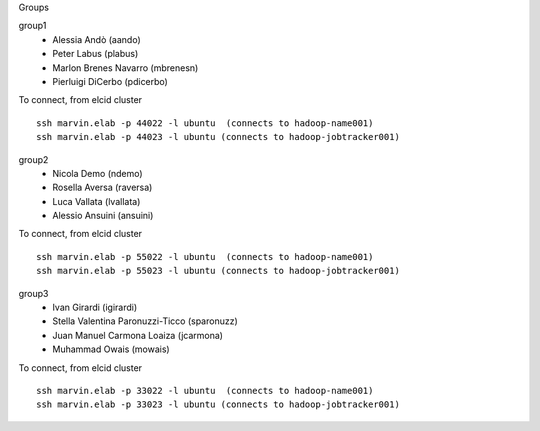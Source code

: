 Groups

group1  
  - Alessia Andò (aando)
  - Peter Labus  (plabus)
  - Marlon Brenes Navarro (mbrenesn)
  - Pierluigi DiCerbo (pdicerbo) 

To connect, from elcid cluster
::
  
  ssh marvin.elab -p 44022 -l ubuntu  (connects to hadoop-name001)
  ssh marvin.elab -p 44023 -l ubuntu (connects to hadoop-jobtracker001)

group2
  - Nicola Demo (ndemo)
  - Rosella Aversa (raversa)
  - Luca Vallata   (lvallata)
  - Alessio Ansuini (ansuini)

To connect, from elcid cluster
::
  
  ssh marvin.elab -p 55022 -l ubuntu  (connects to hadoop-name001)
  ssh marvin.elab -p 55023 -l ubuntu (connects to hadoop-jobtracker001)


group3
  - Ivan Girardi (igirardi)
  - Stella Valentina Paronuzzi-Ticco (sparonuzz) 
  - Juan Manuel Carmona Loaiza (jcarmona)
  - Muhammad Owais  (mowais)

To connect, from elcid cluster
::
  
  ssh marvin.elab -p 33022 -l ubuntu  (connects to hadoop-name001)
  ssh marvin.elab -p 33023 -l ubuntu (connects to hadoop-jobtracker001)
